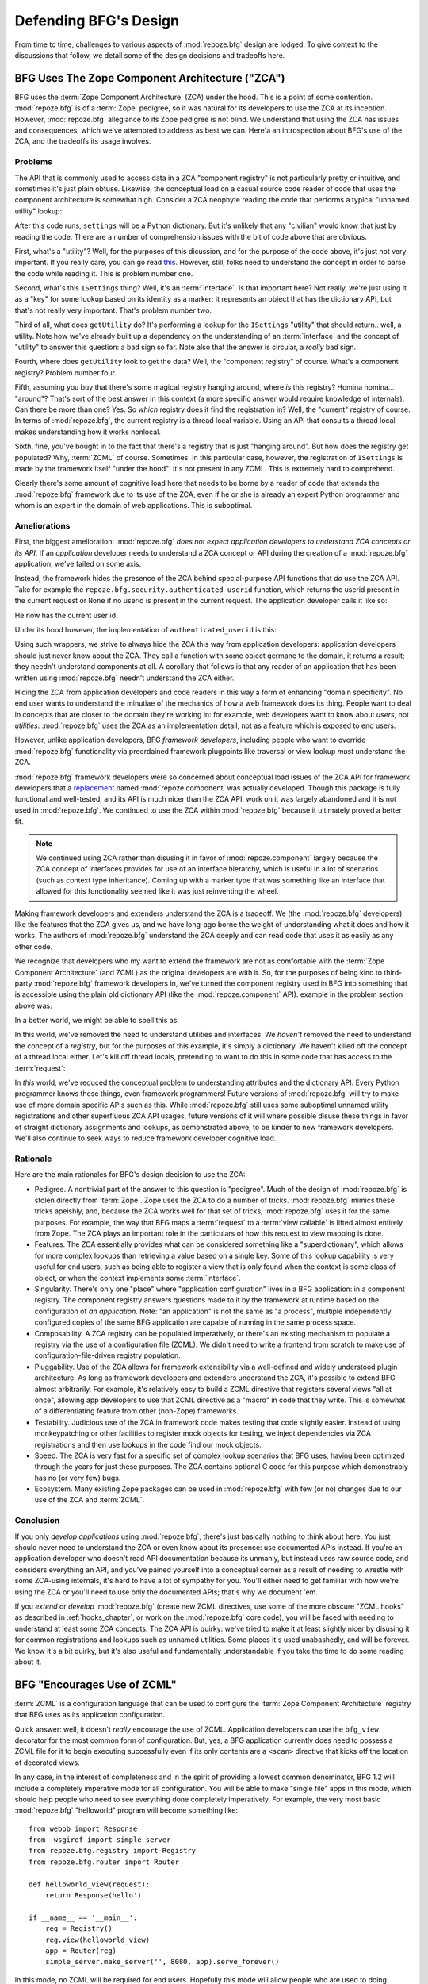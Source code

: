 Defending BFG's Design
======================

From time to time, challenges to various aspects of :mod:`repoze.bfg`
design are lodged.  To give context to the discussions that follow, we
detail some of the design decisions and tradeoffs here.

BFG Uses The Zope Component Architecture ("ZCA")
------------------------------------------------

BFG uses the :term:`Zope Component Architecture` (ZCA) under the hood.
This is a point of some contention.  :mod:`repoze.bfg` is of a
:term:`Zope` pedigree, so it was natural for its developers to use the
ZCA at its inception.  However, :mod:`repoze.bfg` allegiance to its
Zope pedigree is not blind.  We understand that using the ZCA has
issues and consequences, which we've attempted to address as best we
can.  Here'a an introspection about BFG's use of the ZCA, and the
tradeoffs its usage involves.

Problems
++++++++

The API that is commonly used to access data in a ZCA "component
registry" is not particularly pretty or intuitive, and sometimes it's
just plain obtuse.  Likewise, the conceptual load on a casual source
code reader of code that uses the component architecture is somewhat
high.  Consider a ZCA neophyte reading the code that performs a
typical "unnamed utility" lookup:

.. code-block:: python
   :linenos:

   from repoze.bfg.interfaces import ISettings
   from zope.component import getUtility
   settings = getUtility(ISettings)

After this code runs, ``settings`` will be a Python dictionary.  But
it's unlikely that any "civilian" would know that just by reading the
code.  There are a number of comprehension issues with the bit of code
above that are obvious.

First, what's a "utility"?  Well, for the purposes of this dicussion,
and for the purpose of the code above, it's just not very important.
If you really care, you can go read `this
<http://www.muthukadan.net/docs/zca.html#utility>`_.  However, still,
folks need to understand the concept in order to parse the code while
reading it.  This is problem number one.

Second, what's this ``ISettings`` thing?  Well, it's an
:term:`interface`.  Is that important here?  Not really, we're just
using it as a "key" for some lookup based on its identity as a marker:
it represents an object that has the dictionary API, but that's not
really very important.  That's problem number two.

Third of all, what does ``getUtility`` do?  It's performing a lookup
for the ``ISettings`` "utility" that should return.. well, a utility.
Note how we've already built up a dependency on the understanding of
an :term:`interface` and the concept of "utility" to answer this
question: a bad sign so far.  Note also that the answer is circular, a
*really* bad sign.

Fourth, where does ``getUtility`` look to get the data?  Well, the
"component registry" of course.  What's a component registry?  Problem
number four.

Fifth, assuming you buy that there's some magical registry hanging
around, where *is* this registry?  Homina homina... "around"?  That's
sort of the best answer in this context (a more specific answer would
require knowledge of internals).  Can there be more than one?  Yes.
So *which* registry does it find the registration in?  Well, the
"current" registry of course.  In terms of :mod:`repoze.bfg`, the
current registry is a thread local variable.  Using an API that
consults a thread local makes understanding how it works nonlocal.

Sixth, fine, you've bought in to the fact that there's a registry that
is just "hanging around".  But how does the registry get populated?
Why, :term:`ZCML` of course.  Sometimes.  In this particular case,
however, the registration of ``ISettings`` is made by the framework
itself "under the hood": it's not present in any ZCML.  This is
extremely hard to comprehend.

Clearly there's some amount of cognitive load here that needs to be
borne by a reader of code that extends the :mod:`repoze.bfg` framework
due to its use of the ZCA, even if he or she is already an expert
Python programmer and whom is an expert in the domain of web
applications.  This is suboptimal.

Ameliorations
+++++++++++++

First, the biggest amelioration: :mod:`repoze.bfg` *does not expect
application developers to understand ZCA concepts or its API*.  If an
*application* developer needs to understand a ZCA concept or API
during the creation of a :mod:`repoze.bfg` application, we've failed
on some axis.  

Instead, the framework hides the presence of the ZCA behind
special-purpose API functions that *do* use the ZCA API.  Take for
example the ``repoze.bfg.security.authenticated_userid`` function,
which returns the userid present in the current request or ``None`` if
no userid is present in the current request.  The application
developer calls it like so:

.. code-block:: python
   :linenos:

    from repoze.bfg.security import authenticated_userid
    userid = authenticated_userid(request)

He now has the current user id.

Under its hood however, the implementation of ``authenticated_userid``
is this:

.. code-block:: python
   :linenos:

   def authenticated_userid(request):
       """ Return the userid of the currently authenticated user or
       ``None`` if there is no authentication policy in effect or there
       is no currently authenticated user. """

       policy = queryUtility(IAuthenticationPolicy)
       if policy is None:
           return None
       return policy.authenticated_userid(request)

Using such wrappers, we strive to always hide the ZCA this way from
application developers: application developers should just never know
about the ZCA.  They call a function with some object germane to the
domain, it returns a result; they needn't understand components at
all.  A corollary that follows is that any reader of an application
that has been written using :mod:`repoze.bfg` needn't understand the
ZCA either.

Hiding the ZCA from application developers and code readers in this
way a form of enhancing "domain specificity".  No end user wants to
understand the minutiae of the mechanics of how a web framework does
its thing.  People want to deal in concepts that are closer to the
domain they're working in: for example, web developers want to know
about *users*, not *utilities*.  :mod:`repoze.bfg` uses the ZCA as an
implementation detail, not as a feature which is exposed to end users.

However, unlike application developers, BFG *framework developers*,
including people who want to override :mod:`repoze.bfg` functionality
via preordained framework plugpoints like traversal or view lookup
*must* understand the ZCA.

:mod:`repoze.bfg` framework developers were so concerned about
conceptual load issues of the ZCA API for framework developers that a
`replacement <http://svn.repoze.org/repoze.component/trunk>`_ named
:mod:`repoze.component` was actually developed.  Though this package
is fully functional and well-tested, and its API is much nicer than
the ZCA API, work on it was largely abandoned and it is not used in
:mod:`repoze.bfg`.  We continued to use the ZCA within
:mod:`repoze.bfg` because it ultimately proved a better fit.

.. note:: We continued using ZCA rather than disusing it in favor of
   :mod:`repoze.component` largely because the ZCA concept of
   interfaces provides for use of an interface hierarchy, which is
   useful in a lot of scenarios (such as context type inheritance).
   Coming up with a marker type that was something like an interface
   that allowed for this functionality seemed like it was just
   reinventing the wheel.

Making framework developers and extenders understand the ZCA is a
tradeoff.  We (the :mod:`repoze.bfg` developers) like the features
that the ZCA gives us, and we have long-ago borne the weight of
understanding what it does and how it works.  The authors of
:mod:`repoze.bfg` understand the ZCA deeply and can read code that
uses it as easily as any other code.

We recognize that developers who my want to extend the framework are
not as comfortable with the :term:`Zope Component Architecture` (and
ZCML) as the original developers are with it.  So, for the purposes of
being kind to third-party :mod:`repoze.bfg` framework developers in,
we've turned the component registry used in BFG into something that is
accessible using the plain old dictionary API (like the
:mod:`repoze.component` API).  example in the problem section above
was:

.. code-block:: python
   :linenos:

   from repoze.bfg.interfaces import ISettings
   from zope.component import getUtility
   settings = getUtility(ISettings)

In a better world, we might be able to spell this as:

.. code-block:: python
   :linenos:

   from repoze.bfg.threadlocal import get_registry

   registry = get_registry()
   settings = registry['settings']

In this world, we've removed the need to understand utilities and
interfaces.  We *haven't* removed the need to understand the concept
of a *registry*, but for the purposes of this example, it's simply a
dictionary.  We haven't killed off the concept of a thread local
either.  Let's kill off thread locals, pretending to want to do this
in some code that has access to the :term:`request`:

.. code-block:: python
   :linenos:

   registry = request.registry
   settings = registry['settings']

In *this* world, we've reduced the conceptual problem to understanding
attributes and the dictionary API.  Every Python programmer knows
these things, even framework programmers!  Future versions of
:mod:`repoze.bfg` will try to make use of more domain specific APIs
such as this.  While :mod:`repoze.bfg` still uses some suboptimal
unnamed utility registrations and other superfluous ZCA API usages,
future versions of it will where possible disuse these things in favor
of straight dictionary assignments and lookups, as demonstrated above,
to be kinder to new framework developers.  We'll also continue to seek
ways to reduce framework developer cognitive load.

Rationale
+++++++++

Here are the main rationales for BFG's design decision to use the ZCA:

- Pedigree.  A nontrivial part of the answer to this question is
  "pedigree".  Much of the design of :mod:`repoze.bfg` is stolen
  directly from :term:`Zope`.  Zope uses the ZCA to do a number of
  tricks.  :mod:`repoze.bfg` mimics these tricks apeishly, and,
  because the ZCA works well for that set of tricks, :mod:`repoze.bfg`
  uses it for the same purposes.  For example, the way that BFG maps a
  :term:`request` to a :term:`view callable` is lifted almost entirely
  from Zope.  The ZCA plays an important role in the particulars of
  how this request to view mapping is done.

- Features.  The ZCA essentially provides what can be considered
  something like a "superdictionary", which allows for more complex
  lookups than retrieving a value based on a single key.  Some of this
  lookup capability is very useful for end users, such as being able
  to register a view that is only found when the context is some class
  of object, or when the context implements some :term:`interface`.

- Singularity.  There's only one "place" where "application
  configuration" lives in a BFG application: in a component registry.
  The component registry answers questions made to it by the framework
  at runtime based on the configuration of *an application*.  Note:
  "an application" is not the same as "a process", multiple
  independently configured copies of the same BFG application are
  capable of running in the same process space.

- Composability.  A ZCA registry can be populated imperatively, or
  there's an existing mechanism to populate a registry via the use of
  a configuration file (ZCML).  We didn't need to write a frontend
  from scratch to make use of configuration-file-driven registry
  population.

- Pluggability.  Use of the ZCA allows for framework extensibility via
  a well-defined and widely understood plugin architecture.  As long
  as framework developers and extenders understand the ZCA, it's
  possible to extend BFG almost arbitrarily.  For example, it's
  relatively easy to build a ZCML directive that registers several
  views "all at once", allowing app developers to use that ZCML
  directive as a "macro" in code that they write.  This is somewhat of
  a differentiating feature from other (non-Zope) frameworks.

- Testability.  Judicious use of the ZCA in framework code makes
  testing that code slightly easier.  Instead of using monkeypatching
  or other facilities to register mock objects for testing, we inject
  dependencies via ZCA registrations and then use lookups in the code
  find our mock objects.

- Speed.  The ZCA is very fast for a specific set of complex lookup
  scenarios that BFG uses, having been optimized through the years for
  just these purposes.  The ZCA contains optional C code for this
  purpose which demonstrably has no (or very few) bugs.

- Ecosystem.  Many existing Zope packages can be used in
  :mod:`repoze.bfg` with few (or no) changes due to our use of the ZCA
  and :term:`ZCML`.

Conclusion
++++++++++

If you only *develop applications* using :mod:`repoze.bfg`, there's
just basically nothing to think about here.  You just should never
need to understand the ZCA or even know about its presence: use
documented APIs instead.  If you're an application developer who
doesn't read API documentation because its unmanly, but instead uses
raw source code, and considers everything an API, and you've pained
yourself into a conceptual corner as a result of needing to wrestle
with some ZCA-using internals, it's hard to have a lot of sympathy for
you.  You'll either need to get familiar with how we're using the ZCA
or you'll need to use only the documented APIs; that's why we document
'em.

If you *extend* or *develop* :mod:`repoze.bfg` (create new ZCML
directives, use some of the more obscure "ZCML hooks" as described in
:ref:`hooks_chapter`, or work on the :mod:`repoze.bfg` core code), you
will be faced with needing to understand at least some ZCA concepts.
The ZCA API is quirky: we've tried to make it at least slightly nicer
by disusing it for common registrations and lookups such as unnamed
utilities.  Some places it's used unabashedly, and will be forever.
We know it's a bit quirky, but it's also useful and fundamentally
understandable if you take the time to do some reading about it.

.. _zcml_encouragement:

BFG "Encourages Use of ZCML"
----------------------------

:term:`ZCML` is a configuration language that can be used to configure
the :term:`Zope Component Architecture` registry that BFG uses as its
application configuration.

Quick answer: well, it doesn't *really* encourage the use of ZCML.
Application developers can use the ``bfg_view`` decorator for the most
common form of configuration.  But, yes, a BFG application currently
does need to possess a ZCML file for it to begin executing
successfully even if its only contents are a ``<scan>`` directive that
kicks off the location of decorated views.

In any case, in the interest of completeness and in the spirit of
providing a lowest common denominator, BFG 1.2 will include a
completely imperative mode for all configuration.  You will be able to
make "single file" apps in this mode, which should help people who
need to see everything done completely imperatively.  For example, the
very most basic :mod:`repoze.bfg` "helloworld" program will become
something like::

  from webob import Response
  from  wsgiref import simple_server
  from repoze.bfg.registry import Registry
  from repoze.bfg.router import Router

  def helloworld_view(request):
      return Response(hello')

  if __name__ == '__main__':
      reg = Registry()
      reg.view(helloworld_view)
      app = Router(reg)
      simple_server.make_server('', 8080, app).serve_forever()

In this mode, no ZCML will be required for end users.  Hopefully this
mode will allow people who are used to doing everything imperatively
feel more comfortable.

BFG Uses ZCML; ZCML is XML and I Don't Like XML
-----------------------------------------------

:term:`ZCML` is a configuration language in the XML syntax.  It
contains elements that are mostly singleton tags that are called
*declarations*.  For an example:

.. code-block:: xml
   :linenos:

   <route
      view=".views.my_view"
      path="/"
      name="root"
      />

This declaration associates a :term:`view` with a route pattern.

We've tried to make the most common usages of :mod:`repoze.bfg`
palatable for XML-haters.  For example, the ``bfg_view`` decorator
function allows you to replace ``<view>`` statements in a ZCML file
with decorators attached to functions or methods.  In the future, BFG
will contain a mode that makes configuration completely imperative as
described in :term:`zcml_encouragement`.  In BFG 1.2, no
:mod:`repoze.bfg` developer will need to interact with ZCML/XML unless
they choose to.

However, currently, there are times when a BFG application developer
will be required to interact with ZCML, and thus XML.  Alas; it is
what it is.  You might think some other configuration file format
would be better.  But all configuration formats suck in one way or
another.  I personally don't think any of our lives would be markedly
better if the format were YAML, JSON, or INI.  It's all just plumbing
that you mostly cut and paste once you've progressed 30 minutes into
your first project.  It seems that most of the folks who tend to
agitate for another configuration file format are folks that haven't
yet spent that 30 minutes.

.. _model_traversal_confusion:

BFG Uses "Model" To Represent A Node In The Graph of Objects Traversed
----------------------------------------------------------------------

The :mod:`repoze.bfg` documentation refers to the graph being
traversed when :term:`traversal` is used as a "model graph".  Some of
the :mod:`repoze.bfg` APIs also use the word "model" in them when
referring to a node in this graph (e.g. ``repoze.bfg.url.model_url``).

This confuses people who write applications that always use ORM
packages such as SQLAlchemy, which has a different notion of the
definition of a "model".  In a relational database, and when using the
API of common ORM packages, the model is almost certainly not a
directed acyclic graph (as may be the case in many graph databases).
Often model objects must be explicitly manufactured by an ORM as a
result of some query performed by a :term:`view`.  As a result, it can
be unnatural to think of the nodes traversed as "model" objects if you
develop your application using traversal and a relational database.
When you develop such applications, the things that :mod:`repoze.bfg`
refers to as "models" in such an application may just be stand-ins
that perform a query and generate some wrapper *for* an ORM "model"
(or set of ORM models).  The graph *might* be composed completely of
"model" objects (as defined by the ORM) but it also might not be. 

The naming impedance mismatch between the way the term "model" is used
to refer to a node in a graph in :mod:`repoze.bfg` and the way the
term "model" is used by packages like SQLAlchemy is unfortunate.  For
the purpose of avoiding confusion, if we had it to do all over again,
we might refer to the graph that :mod:`repoze.bfg` traverses a "node
graph" or "object graph" rather than a "model graph", but since we've
baked the name into the API, it's a little late.  Sorry.

In our defense, many :mod:`repoze.bfg` applications (especially ones
which use :term:`ZODB`) do indeed traverse a graph full of model
nodes.  Each node in the graph is a separate persistent object that is
stored within a database.  This was the use case considered when
coming up with the "model" terminology.

I Can't Figure Out How "BFG" Is Related to "Repoze"
---------------------------------------------------

When the `Repoze project <http://repoze.org>`_ was first started,
:mod:`repoze.bfg` did not exist.  The `website <http://repoze.org>`_
for the project had (and still has, of this writing) a tagline of
"Plumbing Zope into the WSGI Pipeline", and contained descriptions of
:term:`WSGI` middleware that were inspired by Zope features, and
applications that help :term:`Zope` to run within a WSGI environment.
The original intent was to create a "namespace" of packages
("repoze.*") that contained software that formed a decomposition of
Zope features into more WSGI-friendly components.  It was never the
intention of the Repoze project to actually create another web
framework.

However, as time progressed, the folks who ran the Repoze project
decided to create BFG, which *is* a web framework.  Due to an early
naming mistake, the software composing the BFG framework was named
:mod:`repoze.bfg`.  This mistake was not corrected before the software
garnered a significant user base, and in the interest of backwards
compatibility, most likely never will be.  While BFG uses Zope
technology, it is otherwise unrelated to the original goals of
"Repoze" as stated on the repoze.org website.  If we had it to do all
over again, the BFG package would be named simply ``bfg``.  But we
don't have it to do all over again.

At this point, therefore, the name "Repoze" should be considered
basically just a "brand".  Its presence in the name of a package means
nothing except that it has an origin as a piece of software developed
by a member of the Repoze community.

BFG Does Traversal, And I Don't Like Traversal
----------------------------------------------

In :mod:`repoze.bfg`, :term:`traversal` is the act of resolving a URL
path to a :term:`model` object in an object graph.  Some people are
uncomfortable with this notion, and believe it is wrong.

This is understandable.  The people who believe it is wrong almost
invariably have all of their data in a relational database.
Relational databases aren't naturally hierarchical, so "traversing"
one like a graph is not possible.  This problem is related to
:ref:`model_traversal_confusion`.

Folks who deem traversal unilaterally "wrong" are neglecting to take
into account that many persistence mechanisms *are* hierarchical.
Examples include a filesystem, an LDAP database, a :term:`ZODB` (or
another type of graph) database, an XML document, and the Python
module namespace.  It is often convenient to model the frontend to a
hierarchical data store as a graph, using traversal to apply views to
objects that either *are* the nodes in the graph being traversed (such
as in the case of ZODB) or at least ones which stand in for them (such
as in the case of wrappers for files from the filesystem).

Also, many website structures are naturally hierarchical, even if the
data which drives them isn't.  For example, newspaper websites are
often extremely hierarchical: sections within sections within
sections, ad infinitum.  If you want your URLs to indicate this
structure, and the structure is indefinite (the number of nested
sections can be "N" instead of some fixed number), traversal is an
excellent way to model this, even if the backend is a relational
database.  In this situation, the graph being traversed is actually
less a "model graph" than a site structure.

But the point is ultimately moot.  If you use :mod:`repoze.bfg`, and
you don't want to model your application in terms of traversal, you
needn't use it at all.  Instead, use :term:`URL dispatch` to map URL
paths to views.

BFG Does URL Dispatch, And I Don't Like URL Dispatch
----------------------------------------------------

In :mod:`repoze.bfg`, :term:`url dispatch` is the act of resolving a
URL path to a :term:`view` callable by performing pattern matching
against some set of ordered route definitions.  The route definitions
are examined in order: the first pattern which matches is used to
associate the URL with a view callable.

Some people are uncomfortable with this notion, and believe it is
wrong.  These are usually people who are steeped deeply in
:term:`Zope`.  Zope does not provide any mechanism except
:term:`traversal` to map code to URLs.  This is mainly because Zope
effectively requires use of :term:`ZODB`, which is a hierarchical
object store.  Zope also supports relational databases, but typically
the code that calls into the database lives somewhere in the ZODB
object graph (or at least is a :term:`view` related to a node in the
object graph), and traversal is required to reach this code.

I'll argue that URL dispatch is ultimately useful, even if you want to
use traversal as well.  You can actully *combine* URL dispatch and
traversal in :mod:`repoze.bfg` (see :ref:`hybrid_chapter`).  One
example of such a usage: if you want to emulate something like Zope
2's "Zope Management Interface" UI on top of your model graph (or any
administrative interface), you can register a route like ``<route
name="manage" path="manage/*traverse"/>`` and then associate
"management" views in your code by using the ``route_name`` argument
to a ``view`` configuration, e.g. ``<view view=".some.callable"
for=".some.Model" route_name="manage"/>``.  If you wire things up this
way someone then walks up to for example, ``/manage/ob1/ob2``, they
might be presented with a management interface, but walking up to
``/ob1/ob2`` would present them with the default object view.  There
are other tricks you can pull in these hybrid configurations if you're
clever (and maybe masochistic) too.

Also, if you are a URL dispatch hater, if you should ever be asked to
write an application that must use some legacy relational database
structure, you might find that using URL dispatch comes in handy for
one-off associations between views and URL paths.  Sometimes it's just
pointless to add a node to the object graph that effectively
represents the entry point for some bit of code.  You can just use a
route and be done with it.  If a route matches, a view associated with
the route will be called; if no route matches, :mod:`repoze.bfg` falls
back to using traversal.

But the point is ultimately moot.  If you use :mod:`repoze.bfg`, and
you really don't want to use URL dispatch, you needn't use it at all.
Instead, use :term:`traversal` exclusively to map URL paths to views,
just like you do in :term:`Zope`.

BFG Views Do Not Accept Arbitrary Keyword Arguments
---------------------------------------------------

Many web frameworks (Zope, TurboGears, Pylons, Django) allow for their
variant of a :term:`view callable` to accept arbitrary keyword or
positional arguments, which are "filled in" using values present in
the ``request.POST`` or ``request.GET`` dictionaries or by values
present in the "route match dictionary".  For example, a Django view
will accept positional arguments which match information in an
associated "urlconf" such as ``r'^polls/(?P<poll_id>\d+)/$``:

.. code-block:: python
   :linenos:

   def aview(request, poll_id):
       return HttpResponse(poll_id)

Zope, likewise allows you to add arbitrary keyword and positional
arguments to any method of a model object found via traversal:

.. code-block:: python
   :linenos:

   class MyZopeObject(Persistent):
        def aview(self, a, b, c=None):
            return '%s %s %c' % (a, b, c)

When this method is called as the result of being the published
callable, the Zope request object's GET and POST namespaces are
searched for keys which match the names of the positional and keyword
arguments in the request, and the method is called (if possible) with
its argument list filled with values mentioned therein.  TurboGears
and Pylons operate similarly.

:mod:`repoze.bfg` has neither of these features.  :mod:`repoze.bfg`
view callables always accept only ``context`` and ``request`` (or just
``request``), and no other arguments.  The rationale: this argument
specification matching done aggressively can be costly, and
:mod:`repoze.bfg` has performance as one of its main goals, so we've
decided to make people obtain information by interrogating the request
object for it in the view body instead of providing magic to do
unpacking into the view argument list.  The feature itself also just
seems a bit like a gimmick.  Getting the arguments you wnt explicitly
from the request via getitem is not really very hard; it's certainly
never a bottleneck for the author when he writes web apps.

It is possible to replicate the Zope-like behavior in a view callable
decorator, however, should you badly want something like it back.  No
such decorator currently exists.  If you'd like to create one, Google
for "zope mapply" and adapt the function you'll find to a decorator
that pulls the argument mapping information out of the
``request.params`` dictionary.

A similar feature could be implemented to provide the Django-like
behavior as a decorator by wrapping the view with a decorator that
looks in ``request.matchdict``.

It's possible at some point that :mod:`repoze.bfg` will grow some form
of argument matching feature (it would be simple to make it an
always-on optional feature that has no cost unless you actually use
it) for, but curently it has none.

BFG Provides Too Few "Rails"
----------------------------

:mod:`repoze.bfg` has a relatively parsimonious feature set.  It is
not a particularly "opinionated" web framework.  This is by design.

:mod:`repoze.bfg` contains no built in ORM nor any particular database
bindings.  It contains no prebaked REST helper functionality.  It
contains no form generation framework.  It contains no sessioning
library.  It does not help with internationalization of content.  It
has no adminstrative web user interface.  It has no built in text
indexing.  And so on.

:mod:`repoze.bfg` developers put opinionated functionality in
applications (and superframeworks) which we build on top of
:mod:`repoze.bfg` such as `KARL <http://www.karlproject.org/>`_.  BFG
is a reasonable platform on which to *build* a system that wants to be
more opinionated.  It's likely that such systems will emerge that are
built on BFG from various sources.

BFG Provides Too Many "Rails"
-----------------------------

:mod:`repoze.bfg` provides some features that other web frameworks do
not.  Most notably it has machinery which resolves a URL first to a
:term:`context` before calling a view (which has the capability to
accept the context in its argument list), and a declarative
authorization system that makes use of this feature.  Most other web
frameworks besides :term:`Zope`, from which the pattern was stolen,
have no equivalent core feature.

We consider this an important feature for a particular class of
applications (CMS-style applications, which the authors are often
commissioned to write) that usually use :term:`traversal` against a
persistent model graph.  The model graph contains security
declarations (as :term:`ACL` objects).

Having context-sensitive declarative security for individual objects
in the model graph is simply required for this class of application.
Other frameworks save for Zope just do not have this feature.  This is
the one of the primary reasons that BFG was actually written.

If you don't like this, it doesn't mean you can't use
:mod:`repoze.bfg`.  Just ignore this feature and avoid configuring an
authorization or authentication policy and using ACLs.  You can build
"Pylons-style" applications using :mod:`repoze.bfg` that use their own
security model via decorators or plain-old-imperative logic in view
code.

BFG Is Too Big
--------------

"OMG!  The :mod:`repoze.bfg` compressed tarball is, like, 1MB!  It
must be enormous!"

No.  We just ship it with test code and helper templates.  Here's a
breakdown of what's included in subdirectories of the package tree:

docs/

  2.3MB

repoze/bfg/tests

  548KB

repoze/bfg/paster_templates

  372KB

repoze/bfg (except for ``repoze/bfg/tests and repoze/bfg/paster_templates``)

  513K

In other words, the actual BFG code is about 10% of the total size of
the tarball omitting docs, helper templates used for package
generation, and test code.

Of the approximately 13K lines of Python code in the package, the code
that actually has a chance of executing during normal operation,
excluding tests and paster template Python files, accounts for
approximately 3K lines of Python code.  This is comparable to Pylons,
which ships with a little over 2K lines of Python code, excluding
tests.

BFG Has Too Many Dependencies
-----------------------------

This is true.  The total number of packages (at the time of this
writing) that :mod:`repoze.bfg` depends upon transitively is 17.  This
is a lot more than zero dependencies: a metric which some
"microframeworks" (and Django) boast of.

The :mod:`zope.component` and :mod:`zope.configuration` packages on
which :mod:`repoze.bfg` depends have transitive dependencies on
several other packages (:mod:`zope.schema`, :mod:`zope.i18n`,
:mod:`zope.event`, :mod:`zope.interface`, :mod:`zope.deprecation`,
:mod:`zope.i18nmessageid`).  We'd prefer that these packages have
fewer packages as transitive dependencies, and that much of the
functionality of these packages was moved into a smaller *number* of
packages.  We've been working with the Zope community to try to
collapse (or at least untangle) some of these dependencies.
:mod:`repoze.bfg` also has its own dependencies, such as
:mod:`martian`, :term:`Paste`, :term:`Chameleon`, :term:`WebOb` and
several other repoze packages.

It should be noted that :mod:`repoze.bfg` is positively lithe compared
to :term:`Zope` or :term:`Grok` which have, in their most common
configurations, roughly 118 dependencies. :mod:`repoze.bfg` has a
number of package dependencies comparable to other similar frameworks
such as Pylons.  We try not to reinvent too many wheels (at least the
ones that don't need reinventing), and this comes at a cost.  The cost
is some number of dependencies.

However, "number of packages" is just not a terribly great metric to
measure complexity.  For example, the :mod:`zope.event` package on
which :mod:`repoze.bfg` depends has a grand total of four lines of
code.  As noted above, we're continually trying to agitate for a
collapsing of packages like this.

BFG "Cheats" To Obtain Speed
----------------------------

Complaints have been lodged by other web framework authors at various
times that :mod:`repoze.bfg` "cheats" to gain performance.  One
claimed cheating mechanism is our use (transitively) of the C
extensions provided by :mod:`zope.interface` to do fast lookups.
Another claimed cheating mechanism is the religious avoidance of
extraneous function calls.

If there's such a thing as cheating to get better performance, we want
to cheat as much as possible.  This is otherwise known as
optimization.

BFG Gets Its Terminology Wrong ("MVC")
--------------------------------------

"I'm a MVC web framework user, and I'm confused.  BFG calls the
controller a view!  And it doesn't have any controllers."

People very much want to give web applications the same properties as
common desktop GUI platforms by using similar terminology, and to
provide some frame of reference for how various components in the
common web framework might hang together.  But in the opinion of the
author, "MVC" doesn't match the web very well in general. Quoting from
the `Model-View-Controller Wikipedia entry
<http://en.wikipedia.org/wiki/Model–view–controller>`_::

  Though MVC comes in different flavors, control flow is generally as
  follows:

    The user interacts with the user interface in some way (for
    example, presses a mouse button).

    The controller handles the input event from the user interface,
    often via a registered handler or callback and converts the event
    into appropriate user action, understandable for the model.

    The controller notifies the model of the user action, possibly  
    resulting in a change in the model's state. (For example, the
    controller updates the user's shopping cart.)[5]

    A view queries the model in order to generate an appropriate
    user interface (for example, the view lists the shopping cart's     
    contents). Note that the view gets its own data from the model.

    The controller may (in some implementations) issue a general
    instruction to the view to render itself. In others, the view is
    automatically notified by the model of changes in state
    (Observer) which require a screen update.

    The user interface waits for further user interactions, which
    restarts the cycle.

To be honest, it seems as if someone edited this Wikipedia definition,
torturously couching concepts in the most generic terms possible in
order to account for the use of the term "MVC" by current web
frameworks.  I doubt such a broad definition would ever be agreed to
by the original authors of the MVC pattern.  But *even so*, it seems
most "MVC" web frameworks fail to meet even this falsely generic
definition.

For example, do your templates (views) always query models directly as
is claimed in "note that the view gets its own data from the model"?
Probaby not.  My "controllers" tend to do this, massaging the data for
easier use by the "view" (template). What do you do when your
"controller" returns JSON? Do your controllers use a template to
generate JSON? If not, what's the "view" then?  Most MVC-style GUI web
frameworks have some sort of event system hooked up that lets the view
detect when the model changes.  The web just has no such facility in
its current form: it's pull-only.

So, in the interest of not mistaking desire with reality, and instead
of trying to jam the square peg that is the web into the round hole of
"MVC", we just punt and say there are two things: the model, and the
view. The model stores the data, the view presents it.  The templates
are really just an implementation detail of any given view: a view
doesn't need a template to return a response.  There's no
"controller": it just doesn't exist.  This seems to us like a more
reasonable model, given the current constraints of the web.

Other Topics
------------

We'll be trying to cover the following in this document as time allows:

- BFG View Lookup and Registration Is "Complex"

- BFG Template Lookup Is "Complex"

Other challenges are encouraged to be sent to the `Repoze-Dev
<http://lists.repoze.org/listinfo/repoze-dev>`_ maillist.  We'll try
to address them by considering a design change, or at very least via
exposition here.
